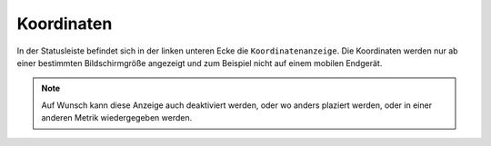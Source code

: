 Koordinaten
===========


In der Statusleiste befindet sich in der linken unteren Ecke die ``Koordinatenanzeige``. Die Koordinaten werden nur ab einer bestimmten Bildschirmgröße angezeigt und zum Beispiel nicht auf einem mobilen Endgerät.

.. figure:: ../../../screenshots/xy.png
  :align: center
  :width: 7em

.. note::
 Auf Wunsch kann diese Anzeige auch deaktiviert werden, oder wo anders plaziert werden, oder in einer anderen Metrik wiedergegeben werden.
